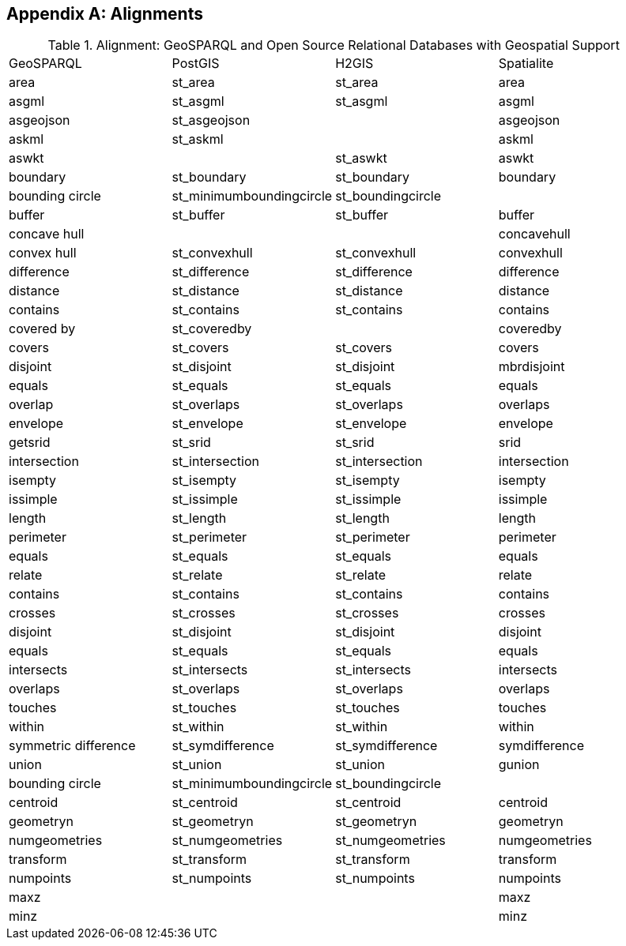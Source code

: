 [appendix,obligation=informative]

== Alignments

.Alignment: GeoSPARQL and Open Source Relational Databases with Geospatial Support
|===
| GeoSPARQL | PostGIS | H2GIS | Spatialite
| area | st_area | st_area | area
| asgml | st_asgml | st_asgml | asgml
| asgeojson | st_asgeojson |  | asgeojson
| askml | st_askml |  | askml
| aswkt |  | st_aswkt | aswkt
| boundary | st_boundary | st_boundary | boundary
| bounding circle | st_minimumboundingcircle | st_boundingcircle |
| buffer | st_buffer | st_buffer | buffer
| concave hull |  |  | concavehull
| convex hull | st_convexhull | st_convexhull | convexhull
| difference | st_difference | st_difference | difference
| distance | st_distance | st_distance | distance
| contains | st_contains | st_contains | contains
| covered by | st_coveredby |  | coveredby
| covers | st_covers | st_covers | covers
| disjoint | st_disjoint | st_disjoint | mbrdisjoint
| equals | st_equals | st_equals | equals
| overlap | st_overlaps | st_overlaps | overlaps
| envelope | st_envelope | st_envelope | envelope
| getsrid | st_srid | st_srid | srid
| intersection | st_intersection | st_intersection | intersection
| isempty | st_isempty | st_isempty | isempty
| issimple | st_issimple | st_issimple | issimple
| length | st_length | st_length | length
| perimeter | st_perimeter | st_perimeter | perimeter
| equals | st_equals | st_equals | equals
| relate | st_relate | st_relate | relate
| contains | st_contains | st_contains | contains
| crosses | st_crosses | st_crosses | crosses
| disjoint | st_disjoint | st_disjoint | disjoint
| equals | st_equals | st_equals | equals
| intersects | st_intersects | st_intersects | intersects
| overlaps | st_overlaps | st_overlaps | overlaps
| touches | st_touches | st_touches | touches
| within | st_within | st_within | within
| symmetric difference | st_symdifference | st_symdifference | symdifference
| union | st_union | st_union | gunion
| bounding circle | st_minimumboundingcircle | st_boundingcircle |
| centroid | st_centroid | st_centroid | centroid
| geometryn | st_geometryn | st_geometryn | geometryn
| numgeometries | st_numgeometries | st_numgeometries | numgeometries
| transform | st_transform | st_transform | transform
| numpoints | st_numpoints | st_numpoints | numpoints
| maxz |  |  | maxz
| minz |  |  | minz
|===
